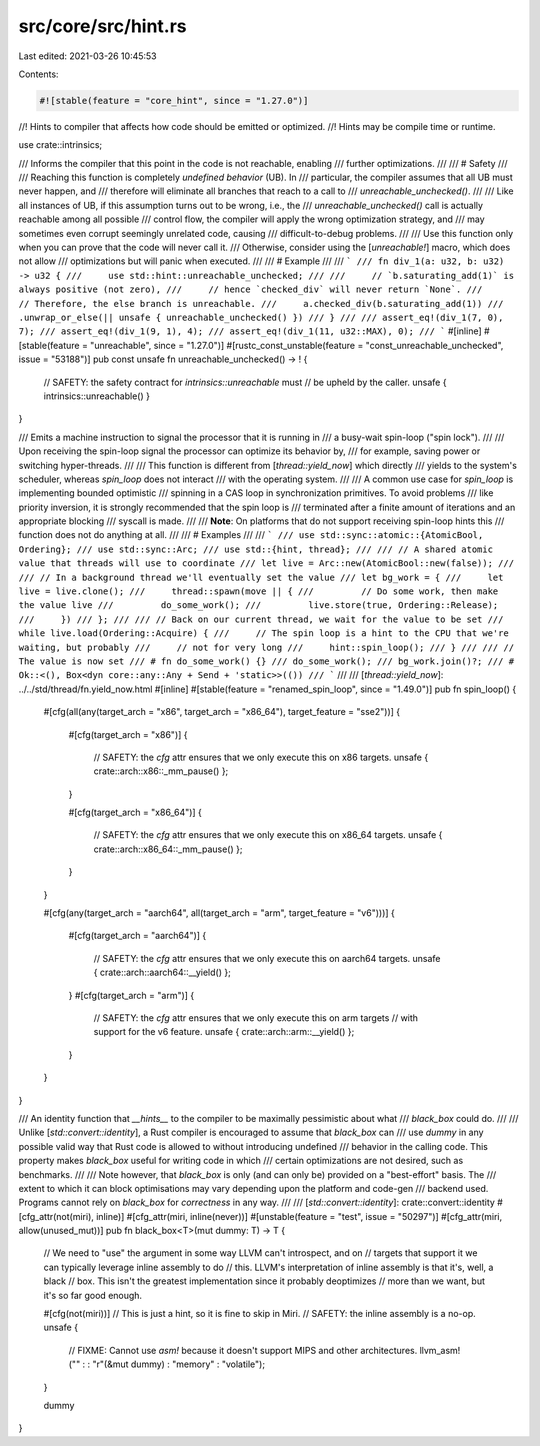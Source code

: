 src/core/src/hint.rs
====================

Last edited: 2021-03-26 10:45:53

Contents:

.. code-block:: rs

    #![stable(feature = "core_hint", since = "1.27.0")]

//! Hints to compiler that affects how code should be emitted or optimized.
//! Hints may be compile time or runtime.

use crate::intrinsics;

/// Informs the compiler that this point in the code is not reachable, enabling
/// further optimizations.
///
/// # Safety
///
/// Reaching this function is completely *undefined behavior* (UB). In
/// particular, the compiler assumes that all UB must never happen, and
/// therefore will eliminate all branches that reach to a call to
/// `unreachable_unchecked()`.
///
/// Like all instances of UB, if this assumption turns out to be wrong, i.e., the
/// `unreachable_unchecked()` call is actually reachable among all possible
/// control flow, the compiler will apply the wrong optimization strategy, and
/// may sometimes even corrupt seemingly unrelated code, causing
/// difficult-to-debug problems.
///
/// Use this function only when you can prove that the code will never call it.
/// Otherwise, consider using the [`unreachable!`] macro, which does not allow
/// optimizations but will panic when executed.
///
/// # Example
///
/// ```
/// fn div_1(a: u32, b: u32) -> u32 {
///     use std::hint::unreachable_unchecked;
///
///     // `b.saturating_add(1)` is always positive (not zero),
///     // hence `checked_div` will never return `None`.
///     // Therefore, the else branch is unreachable.
///     a.checked_div(b.saturating_add(1))
///         .unwrap_or_else(|| unsafe { unreachable_unchecked() })
/// }
///
/// assert_eq!(div_1(7, 0), 7);
/// assert_eq!(div_1(9, 1), 4);
/// assert_eq!(div_1(11, u32::MAX), 0);
/// ```
#[inline]
#[stable(feature = "unreachable", since = "1.27.0")]
#[rustc_const_unstable(feature = "const_unreachable_unchecked", issue = "53188")]
pub const unsafe fn unreachable_unchecked() -> ! {
    // SAFETY: the safety contract for `intrinsics::unreachable` must
    // be upheld by the caller.
    unsafe { intrinsics::unreachable() }
}

/// Emits a machine instruction to signal the processor that it is running in
/// a busy-wait spin-loop ("spin lock").
///
/// Upon receiving the spin-loop signal the processor can optimize its behavior by,
/// for example, saving power or switching hyper-threads.
///
/// This function is different from [`thread::yield_now`] which directly
/// yields to the system's scheduler, whereas `spin_loop` does not interact
/// with the operating system.
///
/// A common use case for `spin_loop` is implementing bounded optimistic
/// spinning in a CAS loop in synchronization primitives. To avoid problems
/// like priority inversion, it is strongly recommended that the spin loop is
/// terminated after a finite amount of iterations and an appropriate blocking
/// syscall is made.
///
/// **Note**: On platforms that do not support receiving spin-loop hints this
/// function does not do anything at all.
///
/// # Examples
///
/// ```
/// use std::sync::atomic::{AtomicBool, Ordering};
/// use std::sync::Arc;
/// use std::{hint, thread};
///
/// // A shared atomic value that threads will use to coordinate
/// let live = Arc::new(AtomicBool::new(false));
///
/// // In a background thread we'll eventually set the value
/// let bg_work = {
///     let live = live.clone();
///     thread::spawn(move || {
///         // Do some work, then make the value live
///         do_some_work();
///         live.store(true, Ordering::Release);
///     })
/// };
///
/// // Back on our current thread, we wait for the value to be set
/// while live.load(Ordering::Acquire) {
///     // The spin loop is a hint to the CPU that we're waiting, but probably
///     // not for very long
///     hint::spin_loop();
/// }
///
/// // The value is now set
/// # fn do_some_work() {}
/// do_some_work();
/// bg_work.join()?;
/// # Ok::<(), Box<dyn core::any::Any + Send + 'static>>(())
/// ```
///
/// [`thread::yield_now`]: ../../std/thread/fn.yield_now.html
#[inline]
#[stable(feature = "renamed_spin_loop", since = "1.49.0")]
pub fn spin_loop() {
    #[cfg(all(any(target_arch = "x86", target_arch = "x86_64"), target_feature = "sse2"))]
    {
        #[cfg(target_arch = "x86")]
        {
            // SAFETY: the `cfg` attr ensures that we only execute this on x86 targets.
            unsafe { crate::arch::x86::_mm_pause() };
        }

        #[cfg(target_arch = "x86_64")]
        {
            // SAFETY: the `cfg` attr ensures that we only execute this on x86_64 targets.
            unsafe { crate::arch::x86_64::_mm_pause() };
        }
    }

    #[cfg(any(target_arch = "aarch64", all(target_arch = "arm", target_feature = "v6")))]
    {
        #[cfg(target_arch = "aarch64")]
        {
            // SAFETY: the `cfg` attr ensures that we only execute this on aarch64 targets.
            unsafe { crate::arch::aarch64::__yield() };
        }
        #[cfg(target_arch = "arm")]
        {
            // SAFETY: the `cfg` attr ensures that we only execute this on arm targets
            // with support for the v6 feature.
            unsafe { crate::arch::arm::__yield() };
        }
    }
}

/// An identity function that *__hints__* to the compiler to be maximally pessimistic about what
/// `black_box` could do.
///
/// Unlike [`std::convert::identity`], a Rust compiler is encouraged to assume that `black_box` can
/// use `dummy` in any possible valid way that Rust code is allowed to without introducing undefined
/// behavior in the calling code. This property makes `black_box` useful for writing code in which
/// certain optimizations are not desired, such as benchmarks.
///
/// Note however, that `black_box` is only (and can only be) provided on a "best-effort" basis. The
/// extent to which it can block optimisations may vary depending upon the platform and code-gen
/// backend used. Programs cannot rely on `black_box` for *correctness* in any way.
///
/// [`std::convert::identity`]: crate::convert::identity
#[cfg_attr(not(miri), inline)]
#[cfg_attr(miri, inline(never))]
#[unstable(feature = "test", issue = "50297")]
#[cfg_attr(miri, allow(unused_mut))]
pub fn black_box<T>(mut dummy: T) -> T {
    // We need to "use" the argument in some way LLVM can't introspect, and on
    // targets that support it we can typically leverage inline assembly to do
    // this. LLVM's interpretation of inline assembly is that it's, well, a black
    // box. This isn't the greatest implementation since it probably deoptimizes
    // more than we want, but it's so far good enough.

    #[cfg(not(miri))] // This is just a hint, so it is fine to skip in Miri.
    // SAFETY: the inline assembly is a no-op.
    unsafe {
        // FIXME: Cannot use `asm!` because it doesn't support MIPS and other architectures.
        llvm_asm!("" : : "r"(&mut dummy) : "memory" : "volatile");
    }

    dummy
}


